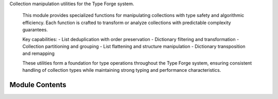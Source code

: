 .. py:module:: src.type_forge.utils.collection_manipulation

Collection manipulation utilities for the Type Forge system.

   This module provides specialized functions for manipulating collections
   with type safety and algorithmic efficiency. Each function is crafted to
   transform or analyze collections with predictable complexity guarantees.

   Key capabilities:
   - List deduplication with order preservation
   - Dictionary filtering and transformation
   - Collection partitioning and grouping
   - List flattening and structure manipulation
   - Dictionary transposition and remapping

   These utilities form a foundation for type operations throughout the
   Type Forge system, ensuring consistent handling of collection types
   while maintaining strong typing and performance characteristics.


Module Contents
---------------

.. py:function:: deduplicate_list(data)

      Remove duplicate elements from a list while preserving original order.

      Uses an OrderedDict for O(n) deduplication efficiency while guaranteeing
      the original order of elements is maintained.

      :param data: A list of hashable elements that may contain duplicates.
                   All elements must be hashable (support the __hash__ method).
      :type data: List[HashableT]

      :returns: A new list containing unique elements from the input list,
                with the original order preserved.
      :rtype: List[HashableT]

      .. rubric:: Examples

      >>> deduplicate_list([1, 2, 2, 3, 2])
      [1, 2, 3]
      >>> deduplicate_list(["a", "b", "a", "c"])
      ['a', 'b', 'c']
      >>> deduplicate_list([])
      []

      .. note::

         Time complexity: O(n) where n is the length of the input list.
         Space complexity: O(n) for the OrderedDict storage.


.. py:function:: filter_dict(data, predicate)

      Filter a dictionary based on a predicate function.

      Creates a new dictionary containing only the key-value pairs that satisfy
      the predicate function.

      :param data: Dictionary to filter
      :type data: Dict[K, V]
      :param predicate: Function that determines whether to include a pair
      :type predicate: Callable[[K, V], bool]

      :returns: Filtered dictionary
      :rtype: Dict[K, V]

      .. rubric:: Examples

      >>> filter_dict({"a": 1, "b": 2, "c": 3}, lambda k, v: v % 2 == 1)
      {'a': 1, 'c': 3}
      >>> filter_dict({"short": "value", "longer": "string"}, lambda k, v: len(k) > 5)
      {'longer': 'string'}
      >>> filter_dict({}, lambda k, v: True)
      {}

      .. note::

         Creates a new dictionary rather than modifying the input dictionary.
         Time complexity: O(n) where n is the number of key-value pairs.


.. py:function:: flatten_list(nested_list)

      Flatten a list of lists into a single list.

      Combines multiple lists into a single list containing all elements
      from the original lists in sequence.

      :param nested_list: A list containing other lists to flatten
      :type nested_list: List[List[T]]

      :returns: A single flattened list containing all elements
      :rtype: List[T]

      .. rubric:: Examples

      >>> flatten_list([[1, 2], [3, 4], [5]])
      [1, 2, 3, 4, 5]
      >>> flatten_list([["a", "b"], ["c"]])
      ['a', 'b', 'c']
      >>> flatten_list([])
      []

      .. note::

         Only flattens one level of nesting. For deeper nesting, use recursion.
         Time complexity: O(n) where n is the total number of elements.


.. py:function:: group_by_key(items, key)

      Group a list of dictionaries by the value of a specified key.

      Creates a dictionary where keys are the distinct values of the specified key
      in the input dictionaries, and values are lists of dictionaries sharing that value.

      :param items: List of dictionaries to group
      :type items: List[Dict[K, V]]
      :param key: Key to group by
      :type key: K

      :returns: Dictionary mapping key values to lists of dictionaries
      :rtype: Dict[V, List[Dict[K, V]]]

      .. rubric:: Examples

      >>> people = [{"name": "Alice", "age": 30}, {"name": "Bob", "age": 25}, {"name": "Charlie", "age": 30}]
      >>> grouped = group_by_key(people, "age")
      >>> grouped[30]  # Returns [{"name": "Alice", "age": 30}, {"name": "Charlie", "age": 30}]
      [{'name': 'Alice', 'age': 30}, {'name': 'Charlie', 'age': 30}]
      >>> grouped[25]
      [{'name': 'Bob', 'age': 25}]

      .. note::

         Dictionaries without the specified key will be ignored.
         Time complexity: O(n) where n is the number of items.


.. py:function:: partition_list(items, predicate)

      Partition a list into two lists based on a predicate function.

      Divides the input list into two lists: one containing elements for which
      the predicate returns True, and one for elements where it returns False.

      :param items: List of items to partition
      :type items: List[T]
      :param predicate: Function that determines the partition
      :type predicate: Callable[[T], bool]

      :returns: Tuple containing (items_where_true, items_where_false)
      :rtype: Tuple[List[T], List[T]]

      .. rubric:: Examples

      >>> partition_list([1, 2, 3, 4, 5], lambda x: x % 2 == 0)
      ([2, 4], [1, 3, 5])
      >>> partition_list(["apple", "banana", "cherry"], lambda s: len(s) > 5)
      (['banana', 'cherry'], ['apple'])
      >>> partition_list([], lambda x: True)
      ([], [])

      .. note::

         Time complexity: O(n) where n is the number of items.
         Space complexity: O(n) for storing the partitioned lists.


.. py:function:: transpose_dict_of_lists(data)

      Transpose a dictionary of lists.

      Converts a dictionary mapping keys to lists of values into a dictionary
      mapping values to lists of keys that contained them.

      :param data: Dictionary mapping keys to lists of values
      :type data: Dict[K, List[V]]

      :returns: Transposed dictionary mapping values to lists of keys
      :rtype: Dict[V, List[K]]

      .. rubric:: Examples

      >>> transpose_dict_of_lists({"a": [1, 2], "b": [2, 3]})
      {1: ['a'], 2: ['a', 'b'], 3: ['b']}
      >>> transpose_dict_of_lists({"x": []})
      {}
      >>> transpose_dict_of_lists({})
      {}

      .. note::

         All values must be hashable for this operation to work.
         Time complexity: O(n) where n is the total number of values across all lists.


